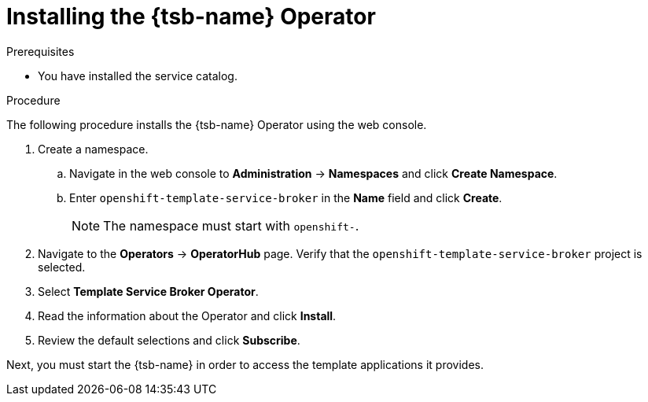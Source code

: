 // Module included in the following assemblies:
//
// * applications/service_brokers/installing-template-service-broker.adoc

[id="sb-install-tsb-operator_{context}"]
= Installing the {tsb-name} Operator

.Prerequisites

* You have installed the service catalog.

.Procedure

The following procedure installs the {tsb-name} Operator using the
web console.

. Create a namespace.
.. Navigate in the web console to *Administration* -> *Namespaces* and click *Create Namespace*.
.. Enter `openshift-template-service-broker` in the *Name* field and click *Create*.
+
NOTE: The namespace must start with `openshift-`.
. Navigate to the *Operators* -> *OperatorHub* page. Verify that the `openshift-template-service-broker` project is selected.
. Select *Template Service Broker Operator*.
. Read the information about the Operator and click *Install*.
. Review the default selections and click *Subscribe*.

Next, you must start the {tsb-name} in order to access the template
applications it provides.
